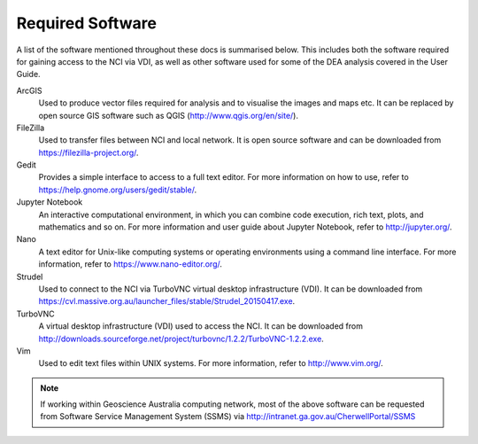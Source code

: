 .. highlight:: console

.. required_software:

Required Software
====================

A list of the software mentioned throughout these docs is summarised below. 
This includes both the software required for gaining access to the NCI via VDI, as well as other software used for some of the DEA analysis covered in the User Guide.  


ArcGIS
    Used to produce vector files required for analysis and to visualise the images and maps etc. It can be replaced by open source GIS software such as QGIS (http://www.qgis.org/en/site/).

FileZilla
    Used to transfer files between NCI and local network. It is open source software and can be downloaded from https://filezilla-project.org/.

Gedit
    Provides a simple interface to access to a full text editor. For more information on how to use, refer to https://help.gnome.org/users/gedit/stable/. 

Jupyter Notebook
    An interactive computational environment, in which you can combine code execution, rich text, plots, and mathematics and so on. For more information and user guide about Jupyter Notebook, refer to http://jupyter.org/.

Nano
    A text editor for Unix-like computing systems or operating environments using a command line interface. For more information, refer to https://www.nano-editor.org/. 

Strudel
    Used to connect to the NCI via TurboVNC virtual desktop infrastructure (VDI). It can be downloaded from https://cvl.massive.org.au/launcher_files/stable/Strudel_20150417.exe.

TurboVNC
    A virtual desktop infrastructure (VDI) used to access the NCI. It can be downloaded from http://downloads.sourceforge.net/project/turbovnc/1.2.2/TurboVNC-1.2.2.exe. 

Vim
    Used to edit text files within UNIX systems. For more information, refer to http://www.vim.org/.


.. note::
    If working within Geoscience Australia computing network, most of the above software can be requested from Software Service Management System (SSMS) via http://intranet.ga.gov.au/CherwellPortal/SSMS